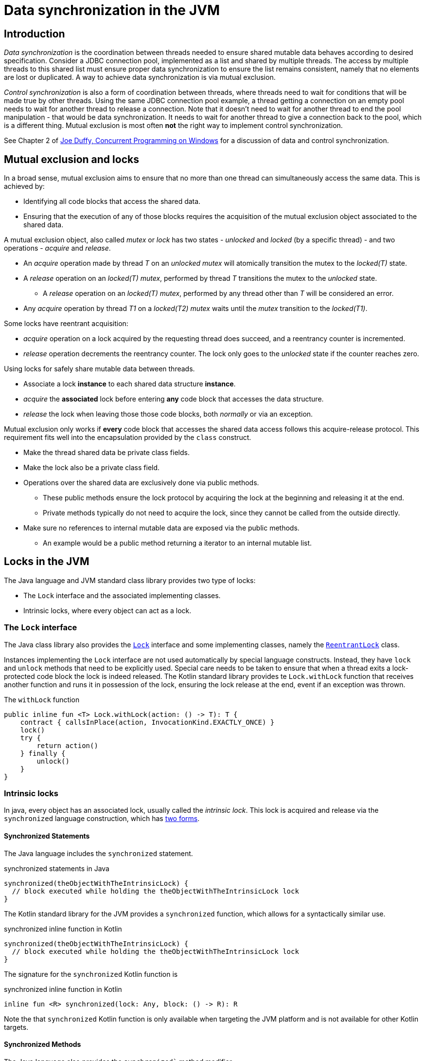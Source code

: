 = Data synchronization in the JVM

== Introduction

_Data synchronization_ is the coordination between threads needed to ensure shared mutable data behaves according to desired specification.
Consider a JDBC connection pool, implemented as a list and shared by multiple threads. 
The access by multiple threads to this shared list must ensure proper data synchronization to ensure the list remains consistent, namely that no elements are lost or duplicated.
A way to achieve data synchronization  is via mutual exclusion.

_Control synchronization_ is also a form of coordination between threads, where threads need to wait for conditions that will 
be made true by other threads.
Using the same JDBC connection pool example, a thread getting a connection on an empty pool needs to wait for another thread to release a connection.
Note that it doesn't need to wait for another thread to end the pool manipulation - that would be data synchronization.
It needs to wait for another thread to give a connection back to the pool, which is a different thing.
Mutual exclusion is most often **not** the right way to implement control synchronization.

See Chapter 2 of https://www.oreilly.com/library/view/concurrent-programming-on/9780321434821/[Joe Duffy, Concurrent Programming on Windows] for a discussion of data and control synchronization.

== Mutual exclusion and locks

In a broad sense, mutual exclusion aims to ensure that no more than one thread can simultaneously access the same data.
This is achieved by:

* Identifying all code blocks that access the shared data.
* Ensuring that the execution of any of those blocks requires the acquisition of the mutual exclusion object associated to the shared data.

A mutual exclusion object, also called _mutex_ or _lock_ has two states - _unlocked_ and _locked_ (by a specific thread) - and two operations - _acquire_ and _release_.

* An _acquire_ operation made by thread _T_ on an _unlocked_ _mutex_ will atomically transition the mutex to the _locked(T)_ state.  
* A _release_ operation on an _locked(T)_ _mutex_, performed by thread _T_ transitions the mutex to the _unlocked_ state.
    ** A _release_ operation on an _locked(T)_ _mutex_, performed by any thread other than _T_ will be considered an error.
* Any _acquire_ operation by thread _T1_ on a _locked(T2)_ _mutex_ waits until the _mutex_ transition to the _locked(T1)_.


Some locks have reentrant acquisition:

* _acquire_ operation on a lock acquired by the requesting thread does succeed, and a reentrancy counter is incremented.
* _release_ operation decrements the reentrancy counter. The lock only goes to the _unlocked_ state if the counter reaches zero.

Using locks for safely share mutable data between threads.

* Associate a lock *instance* to each shared data structure *instance*.
* _acquire_ the *associated* lock before entering *any* code block that accesses the data structure.
* _release_ the lock when leaving those those code blocks, both _normally_ or via an exception.
  
Mutual exclusion only works if *every* code block that accesses the shared data access follows this acquire-release protocol.
This requirement fits well into the encapsulation provided by the `class` construct.

* Make the thread shared data be private class fields.
* Make the lock also be a private class field.
* Operations over the shared data are exclusively done via public methods.
    ** These public methods ensure the lock protocol by acquiring the lock at the beginning and releasing it at the end.
    ** Private methods typically do not need to acquire the lock, since they cannot be called from the outside directly. 
* Make sure no references to internal mutable data are exposed via the public methods.
    ** An example would be a public method returning a iterator to an internal mutable list.

== Locks in the JVM

The Java language and JVM standard class library provides two type of locks:

* The `Lock` interface and the associated implementing classes.
* Intrinsic locks, where every object can act as a lock.

=== The `Lock` interface

The Java class library also provides the https://docs.oracle.com/en/java/javase/21/docs/api/java.base/java/util/concurrent/locks/Lock.html[`Lock`] interface and some implementing classes, namely the https://docs.oracle.com/en/java/javase/21/docs/api/java.base/java/util/concurrent/locks/ReentrantLock.html[`ReentrantLock`] class.

Instances implementing the `Lock` interface are not used automatically by special language constructs.
Instead, they have `lock` and `unlock` methods that need to be explicitly used.
Special care needs to be taken to ensure that when a thread exits a lock-protected code block the lock is indeed released.
The Kotlin standard library provides te `Lock.withLock` function that receives another function and runs it in possession of the lock, ensuring the lock release at the end, event if an exception was thrown.

.The `withLock` function
[source, kotlin]
----
public inline fun <T> Lock.withLock(action: () -> T): T {
    contract { callsInPlace(action, InvocationKind.EXACTLY_ONCE) }
    lock()
    try {
        return action()
    } finally {
        unlock()
    }
}
----

=== Intrinsic locks

In java, every object has an associated lock, usually called the _intrinsic lock_.
This lock is acquired and release via the `synchronized` language construction, which has https://docs.oracle.com/javase/tutorial/essential/concurrency/locksync.html[two forms].

==== Synchronized Statements

The Java language includes the `synchronized` statement.

.synchronized statements in Java
[source, java]
----
synchronized(theObjectWithTheIntrinsicLock) {
  // block executed while holding the theObjectWithTheIntrinsicLock lock
}
----

The Kotlin standard library for the JVM provides a `synchronized` function, which allows for a syntactically similar use. 

.synchronized inline function in Kotlin
[source, kotlin]
----
synchronized(theObjectWithTheIntrinsicLock) {
  // block executed while holding the theObjectWithTheIntrinsicLock lock
}
----

The signature for the `synchronized` Kotlin function is

.synchronized inline function in Kotlin
[source, kotlin]
----
inline fun <R> synchronized(lock: Any, block: () -> R): R
----

Note the that `synchronized` Kotlin function is only available when targeting the JVM platform and is not available for other Kotlin targets.

==== Synchronized Methods

The Java language also provides the `synchronized`` method modifier.

.synchronized methods in Java
[source, java]
----
public synchronized void someInstanceMethod(...) {
  // statements executed while holding the lock associated to the `this` object
}

public static synchronized void someStaticMethod(...) {
  // statements executed while holding the lock associated to the *Class* object
}
----

In Kotlin, the same behavior can be achieved via the `@Synchronized` special annotation

.synchronized methods in Kotlin
[source, kotlin]
----
@Synchronized
fun someInstanceMethod(...) {
  // statements executed while holding the lock associated to the `this` object
}

companion object {
    @Synchronized
    fun someStaticMethod(...) {
        // statements executed while holding the lock associated to the *Class* object
    }
}
----

Again, the `@Synchronized` is only available when targeting the JVM and is note available for other Kotlin language targets.

Note that objects implementing the `Lock` interface also have intrinsic locks, because in the JVM _any_ object has an intrinsic lock.
However they are **distinct** locks:
- The `synchronized(aLock)` statement acquires the intrinsic lock associated to `aLock` but not the `aLock` lock.
- The `aLock.lock()` statement acquires the `aLock` lock.

=== Locks and the memory model

Locks, both intrinsic and `Lock` based, also ensure correct memory actions visibility between threads.
As we will see in the Java Memory Model module, the lock acquisition by a thread ensures all subsequent reads on that thread _see_ the writes made by another thread before it released the lock.

----
Thread 0                  Thread 1
========                  ========
a = 1
b = 2
lock.unlock()

                          lock.lock()
                          var l1 = a // "sees" the `a = 1` write
                          var l2 = b // "sees" the `b = 2` write           
----

Without the `lock.lock()` performed on `Thread 1`, there is no assurance the reads of `a` and `b` will see the values written by `Thread 0`.

=== Locks and class invariants

A class invariant is a condition over the classe's fields.
For instance, a circular double-linked list may have the invariant that all nodes have non-null `next` and `previous` fields.

The class methods:

* *May assume* the invariant to be true when they begin execution.
* *Must ensure* the invariant to be true when end execution.

However, inside a method execution, the invariants don't have to be ensured (i.e. the objects may be in inconsistent states)
For instance, while inserting a new node, it is acceptable for the node's `next` field to be assigned while the `previous` is still null.
This is acceptable as long as this inconsistent state is transient and not observable by other methods.
On a single-threaded model, this is indeed true because method execution is serialized: a method cannot observe the data structure while another method is mutating it and it is in an inconsistent state.

However, on multi-thread models, this is no longer true by default.
The use of locks is a way to recover this property:
- Methods *may assume* the invariant to be true after acquiring the lock.
- Methods *must ensure* the invariant to be true before they release the lock.

=== Locks and busy waiting

When using locks to implement data synchronization, it is expected that threads will hold on the locks for very small amounts of time: the minimum necessary to observe and/or mutate data structures.
Due to this, lock implementations on multi-processor systems typically don't transition a thread to the non-ready state when it tries to acquired a locked lock. 
The rationale is that the thread owning the lock is running in another processor and will soon release it.
So, in a rather simplified way, the acquiring thread just keeps polling on the lock state until it becomes unlocked.
This is called busy waiting.
Typically, lock implementation don't do this busy waiting indefinitely, as will switch to non-busy waiting after a small time period.
